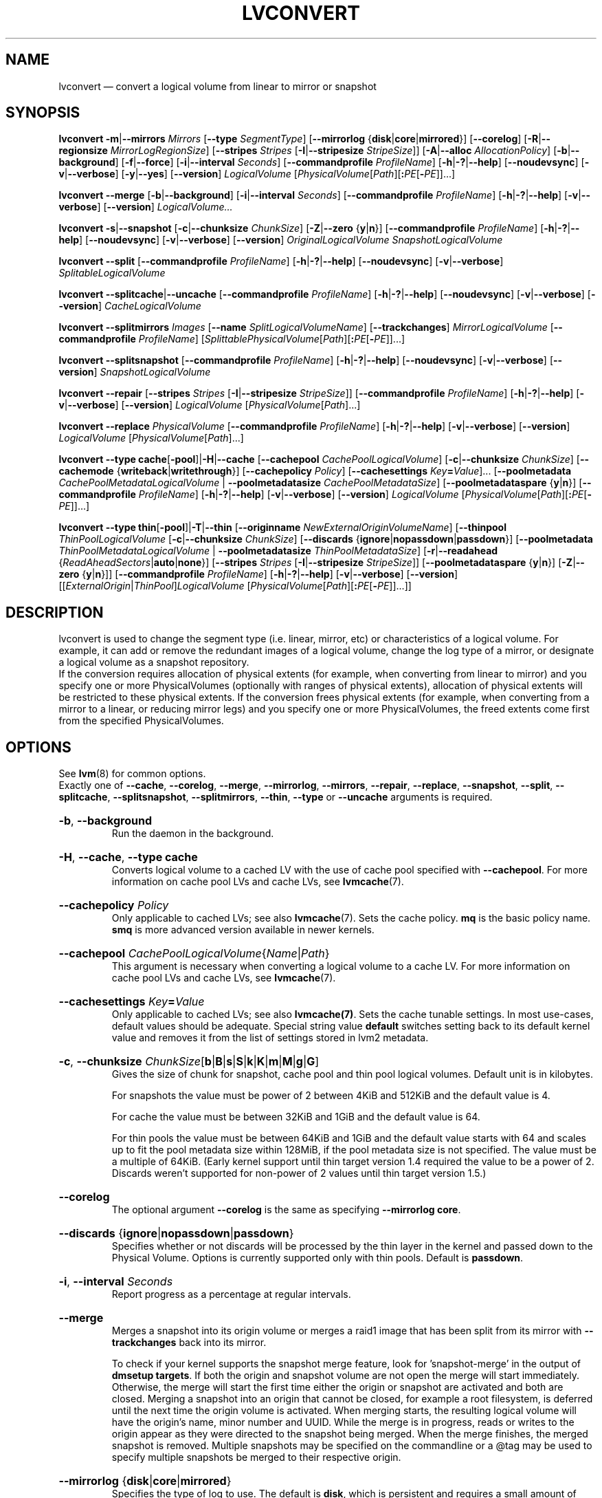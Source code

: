 .TH LVCONVERT 8 "LVM TOOLS 2.02.154(2)-git (2016-05-07)" "Red Hat, Inc" \" -*- nroff -*-
.SH NAME
lvconvert \(em convert a logical volume from linear to mirror or snapshot
.
.SH SYNOPSIS
.
.ad l
.B lvconvert
.BR \-m | \-\-mirrors
.IR Mirrors
.RB [ \-\-type
.IR SegmentType ]
.RB [ \-\-mirrorlog
.RB { disk | core | mirrored }]
.RB [ \-\-corelog ]
.RB [ \-R | \-\-regionsize
.IR MirrorLogRegionSize ]
.RB [ \-\-stripes
.IR Stripes
.RB [ \-I | \-\-stripesize
.IR StripeSize ]]
.RB [ \-A | \-\-alloc
.IR AllocationPolicy ]
.RB [ \-b | \-\-background ]
.RB [ \-f | \-\-force ]
.RB [ \-i | \-\-interval
.IR Seconds ]
.RB [ \-\-commandprofile
.IR ProfileName ]
.RB [ \-h | \-? | \-\-help ]
.RB [ \-\-noudevsync ]
.RB [ \-v | \-\-verbose ]
.RB [ \-y | \-\-yes ]
.RB [ \-\-version ]
.IR LogicalVolume
.RI \%[ PhysicalVolume [ Path ][ \fB: \fIPE \fR[ \fB\- PE ]]...]
.sp
.B lvconvert
.BR \-\-merge
.RB [ \-b | \-\-background ]
.RB [ \-i | \-\-interval
.IR Seconds ]
.RB [ \-\-commandprofile
.IR ProfileName ]
.RB [ \-h | \-? | \-\-help ]
.RB [ \-v | \-\-verbose ]
.RB [ \-\-version ]
.IR LogicalVolume...
.sp
.B lvconvert
.BR \-s | \-\-snapshot
.RB [ \-c | \-\-chunksize
.IR ChunkSize ]
.RB [ \-Z | \-\-zero
.RB { y | n }]
.RB [ \-\-commandprofile
.IR ProfileName ]
.RB [ \-h | \-? | \-\-help ]
.RB [ \-\-noudevsync ]
.RB [ \-v | \-\-verbose ]
.RB [ \-\-version ]
.IR OriginalLogicalVolume
.IR SnapshotLogicalVolume
.sp
.B lvconvert
.BR \-\-split
.RB [ \-\-commandprofile
.IR ProfileName ]
.RB [ \-h | \-? | \-\-help ]
.RB [ \-\-noudevsync ]
.RB [ \-v | \-\-verbose ]
.IR SplitableLogicalVolume
.sp
.B lvconvert
.BR \-\-splitcache | \-\-uncache
.RB [ \-\-commandprofile
.IR ProfileName ]
.RB [ \-h | \-? | \-\-help ]
.RB [ \-\-noudevsync ]
.RB [ \-v | \-\-verbose ]
.RB [ \-\-version ]
.IR CacheLogicalVolume
.sp
.B lvconvert
.BR \-\-splitmirrors
.IR Images
.RB [ \-\-name
.IR SplitLogicalVolumeName ]
.RB [ \-\-trackchanges ]
.IR MirrorLogicalVolume
.RB [ \-\-commandprofile
.IR ProfileName ]
.RI \%[ SplittablePhysicalVolume [ Path ][ \fB: \fIPE \fR[ \fB\- PE ]]...]
.sp
.B lvconvert
.BR \-\-splitsnapshot
.RB [ \-\-commandprofile
.IR ProfileName ]
.RB [ \-h | \-? | \-\-help ]
.RB [ \-\-noudevsync ]
.RB [ \-v | \-\-verbose ]
.RB [ \-\-version ]
.IR SnapshotLogicalVolume
.sp
.B lvconvert
.BR \-\-repair
.RB [ \-\-stripes
.IR Stripes
.RB [ \-I | \-\-stripesize
.IR StripeSize ]]
.RB [ \-\-commandprofile
.IR ProfileName ]
.RB [ \-h | \-? | \-\-help ]
.RB [ \-v | \-\-verbose ]
.RB [ \-\-version ]
.IR LogicalVolume
.RI [ PhysicalVolume [ Path ]...]
.sp
.B lvconvert
.BR \-\-replace
.IR PhysicalVolume
.RB [ \-\-commandprofile
.IR ProfileName ]
.RB [ \-h | \-? | \-\-help ]
.RB [ \-v | \-\-verbose ]
.RB [ \-\-version ]
.IR LogicalVolume
.RI [ PhysicalVolume [ Path ]...]
.sp
.B lvconvert
.BR \-\-type
.BR cache [ \-pool ]| \-H | \-\-cache
.RB [ \-\-cachepool
.IR CachePoolLogicalVolume ]
.\" |
.\" .B \-\-pooldatasize
.\" .IR CachePoolMetadataSize ]
.RB [ \-c | \-\-chunksize
.IR ChunkSize ]
.RB [ \-\-cachemode
.RB { writeback | writethrough }]
.RB [ \-\-cachepolicy
.IR Policy ]
.RB [ \-\-cachesettings
.IR Key \fB= Value ]...
.RB [ \-\-poolmetadata
.IR CachePoolMetadataLogicalVolume
.RB |
.BR \-\-poolmetadatasize
.IR CachePoolMetadataSize ]
.RB [ \-\-poolmetadataspare
.RB { y | n }]
.RB [ \-\-commandprofile
.IR ProfileName ]
.RB [ \-h | \-? | \-\-help ]
.RB [ \-v | \-\-verbose ]
.RB [ \-\-version ]
.IR LogicalVolume
.RI \%[ PhysicalVolume [ Path ][ \fB: \fIPE \fR[ \fB\- PE ]]...]
.sp
.B lvconvert
.BR \-\-type
.BR thin [ \-pool ]| \-T | \-\-thin
.RB [ \-\-originname
.IR NewExternalOriginVolumeName ]
.RB [ \-\-thinpool
.IR ThinPoolLogicalVolume
.RB [ \-c | \-\-chunksize
.IR ChunkSize ]
.RB [ \-\-discards
.RB { ignore | nopassdown | passdown }]
.RB [ \-\-poolmetadata
.IR ThinPoolMetadataLogicalVolume
.RB |
.BR \-\-poolmetadatasize
.IR ThinPoolMetadataSize ]
.RB [ \-r | \-\-readahead
.RB { \fIReadAheadSectors | auto | none }]
.RB [ \-\-stripes
.IR Stripes
.RB [ \-I | \-\-stripesize
.IR StripeSize ]]
.RB [ \-\-poolmetadataspare
.RB { y | n }]
.RB [ \-Z | \-\-zero
.RB { y | n }]]
.RB [ \-\-commandprofile
.IR ProfileName ]
.RB [ \-h | \-? | \-\-help ]
.RB [ \-v | \-\-verbose ]
.RB [ \-\-version ]
.RI [[ ExternalOrigin | ThinPool ] LogicalVolume
.RI \%[ PhysicalVolume [ Path ][ \fB: \fIPE \fR[ \fB\- PE ]]...]]
.ad b
.sp
.
.SH DESCRIPTION
lvconvert is used to change the segment type (i.e. linear, mirror, etc) or
characteristics of a logical volume.  For example, it can add or remove the
redundant images of a logical volume, change the log type of a mirror, or
designate a logical volume as a snapshot repository.
.br
If the conversion requires allocation of physical extents (for
example, when converting from linear to mirror) and you specify
one or more PhysicalVolumes (optionally with ranges of physical
extents), allocation of physical extents will be restricted to
these physical extents.  If the conversion frees physical extents
(for example, when converting from a mirror to a linear, or reducing
mirror legs) and you specify one or more PhysicalVolumes,
the freed extents come first from the specified PhysicalVolumes.
.
.SH OPTIONS
.
See \fBlvm\fP(8) for common options.
.br
Exactly one of
.BR \-\-cache ,
.BR \-\-corelog ,
.BR \-\-merge ,
.BR \-\-mirrorlog ,
.BR \-\-mirrors ,
.BR \-\-repair ,
.BR \-\-replace ,
.BR \-\-snapshot ,
.BR \-\-split ,
.BR \-\-splitcache ,
.BR \-\-splitsnapshot ,
.BR \-\-splitmirrors ,
.BR \-\-thin ,
.BR \-\-type
or
.BR \-\-uncache
arguments is required.
.
.HP
.BR \-b ,
.BR \-\-background
.br
Run the daemon in the background.
.
.HP
.BR \-H ,
.BR \-\-cache ,
.BR \-\-type\ cache
.br
Converts logical volume to a cached LV with the use of cache pool
specified with \fB\-\-cachepool\fP.
For more information on cache pool LVs and cache LVs, see \fBlvmcache\fP(7).
.
.HP
.BR \-\-cachepolicy
.IR Policy
.br
Only applicable to cached LVs; see also \fBlvmcache\fP(7). Sets
the cache policy. \fBmq\fP is the basic policy name. \fBsmq\fP is more advanced
version available in newer kernels.
.
.HP
.BR \-\-cachepool
.IR CachePoolLogicalVolume { Name | Path }
.br
This argument is necessary when converting a logical volume to a cache LV.
For more information on cache pool LVs and cache LVs, see \fBlvmcache\fP(7).
.
.HP
.BR \-\-cachesettings
.IB Key = Value
.br
Only applicable to cached LVs; see also \fBlvmcache(7)\fP. Sets
the cache tunable settings. In most use-cases, default values should be adequate.
Special string value \fBdefault\fP switches setting back to its default kernel value
and removes it from the list of settings stored in lvm2 metadata.
.
.HP
.BR \-c ,
.BR \-\-chunksize
.BR \fIChunkSize [ b | B | s | S | k | K | m | M | g | G ]
.br
Gives the size of chunk for snapshot, cache pool and thin pool logical volumes.
Default unit is in kilobytes.
.sp
For snapshots the value must be power of 2 between 4KiB and 512KiB
and the default value is 4.
.sp
For cache the value must be between 32KiB and 1GiB and
the default value is 64.
.sp
For thin pools the value must be between 64KiB and
1GiB and the default value starts with 64 and scales
up to fit the pool metadata size within 128MiB,
if the pool metadata size is not specified.
The value must be a multiple of 64KiB.
(Early kernel support until thin target version 1.4 required the value
to be a power of 2.  Discards weren't supported for non-power of 2 values
until thin target version 1.5.)
.
.HP
.BR \-\-corelog
.br
The optional argument \fB\-\-corelog\fP is the same as specifying
\fB\-\-mirrorlog core\fP.
.
.HP
.BR \-\-discards
.RB { ignore | nopassdown | passdown }
.br
Specifies whether or not discards will be processed by the thin layer in the
kernel and passed down to the Physical Volume.
Options is currently supported only with thin pools.
Default is \fBpassdown\fP.
.
.HP
.BR \-i ,
.BR \-\-interval
.IR Seconds
.br
Report progress as a percentage at regular intervals.
.
.HP
.BR \-\-merge
.br
Merges a snapshot into its origin volume or merges a raid1 image that has
been split from its mirror with \fB\-\-trackchanges\fP back into its mirror.

To check if your kernel supports the snapshot merge feature, look
for 'snapshot-merge' in the output
of \fBdmsetup targets\fP.  If both the origin and snapshot volume are not
open the merge will start immediately.  Otherwise, the merge will start
the first time either the origin or snapshot are activated and both are closed.
Merging a snapshot into an origin that cannot be closed, for example a root
filesystem, is deferred until the next time the origin volume is activated.
When merging starts, the resulting logical volume will have the origin's name,
minor number and UUID.  While the merge is in progress, reads or writes to the
origin appear as they were directed to the snapshot being merged.  When the
merge finishes, the merged snapshot is removed.  Multiple snapshots may
be specified on the commandline or a @tag may be used to specify
multiple snapshots be merged to their respective origin.
.
.HP
.BR \-\-mirrorlog
.RB { disk | core | mirrored }
.br
Specifies the type of log to use.
The default is \fBdisk\fP, which is persistent and requires
a small amount of storage space, usually on a separate device
from the data being mirrored.
\fBCore\fP may be useful for short-lived mirrors: It means the mirror is
regenerated by copying the data from the first device again every
time the device is activated - perhaps, for example, after every reboot.
Using \fBmirrored\fP will create a persistent log that is itself mirrored.
.
.HP
.BR \-m ,
.BR \-\-mirrors
.IR Mirrors
.br
Specifies the degree of the mirror you wish to create.
For example, "\fB\-m 1\fP" would convert the original logical
volume to a mirror volume with 2-sides; that is, a
linear volume plus one copy.  There are two implementations of mirroring
which correspond to the \fBraid1\fP and \fBmirror\fP segment types.  The default
mirroring segment type is \fBraid1\fP.  If the legacy \fBmirror\fP" segment type
is desired, the \fB\-\-type\fP argument must be used to explicitly
select the desired type.  The \fB\-\-mirrorlog\fP and \fB\-\-corelog\fP
options below are only relevant to the legacy \fBmirror\fP segment type.
.
.HP
.BR \-n ,
.BR \-\-name
.IR Name
.br
The name to apply to a logical volume which has been split off from
a mirror logical volume.
.
.HP
.BR \-\-noudevsync
.br
Disables udev synchronisation. The
process will not wait for notification from udev.
It will continue irrespective of any possible udev processing
in the background.  You should only use this if udev is not running
or has rules that ignore the devices LVM2 creates.
.
.HP
.BR \-\-originname
.IR NewExternalOriginVolumeName
.br
The new name for original logical volume, which becomes external origin volume
for a thin logical volume that will use given \fB\-\-thinpool\fP.
.br
Without this option a default name of "lvol<n>" will be generated where
<n> is the LVM internal number of the logical volume.
This volume will be read-only and cannot be further modified as long,
as it is being used as the external origin.
.
.\" .HP
.\" .BR \-\-pooldatasize
.\" .IR PoolDataVolumeSize [ \fBbBsSkKmMgGtTpPeE ]
.\" .br
.\" Sets the size of pool's data logical volume.
.\" The option \fB\-\-size\fP could be still used with thin pools.
.
.HP
.BR \-\-poolmetadata
.IR PoolMetadataLogicalVolume { Name | Path }
.br
Specifies cache or thin pool metadata logical volume.
The size should be in between 2MiB and 16GiB.
Cache pool is specified with the option
\fB\-\-cachepool\fP.
Thin pool is specified with the option
\fB\-\-thinpool\fP.
When the specified pool already exists,
the pool's metadata volume will be swapped with the given LV.
Pool properties (like chunk size, discards or zero)
are preserved by default in this case.
It can be useful for pool metadata repair or its offline resize,
since the metadata volume is available as regular volume for a user with
thin provisioning tools
.BR cache_dump (8),
.BR cache_repair (8),
.BR cache_restore (8),
.BR thin_dump (8),
.BR thin_repair (8)
and
.BR thin_restore (8).
.
.HP
.BR \-\-poolmetadatasize
.BR \fIPoolMetadataSize [ b | B | s | S | k | K | m | M | g | G ]
.br
Sets the size of cache or thin pool's metadata logical volume,
if the pool metadata volume is undefined.
Pool is specified with the option
\fB\-\-cachepool\fP or \fB\-\-thinpool\fP.
For thin pool supported value is in the range between 2MiB and 16GiB.
The default value is estimated with this formula
(Pool_LV_size / Pool_LV_chunk_size * 64b).
Default unit is megabytes.
.
.HP
.BR \-\-poolmetadataspare
.RB { y | n }
.br
Controls creation and maintanence of pool metadata spare logical volume
that will be used for automated pool recovery.
Only one such volume is maintained within a volume group
with the size of the biggest pool metadata volume.
Default is \fBy\fPes.
.
.HP
.BR \-r ,
.BR \-\-readahead
.RB { \fIReadAheadSectors | auto | none }
.br
Sets read ahead sector count of thin pool metadata logical volume.
The default value is \fBauto\fP which allows the kernel to choose
a suitable value automatically.
\fBNone\fP is equivalent to specifying zero.
.
.HP
.BR \-R ,
.BR \-\-regionsize
.IR MirrorLogRegionSize
.br
A mirror is divided into regions of this size (in MB), and the mirror log
uses this granularity to track which regions are in sync.
.
.HP
.BR \-\-repair
.br
Repair a mirror after suffering a disk failure or try to fix thin pool metadata.

The mirror will be brought back into a consistent state.
By default, the original number of mirrors will be
restored if possible.  Specify \fB\-y\fP on the command line to skip
the prompts. Use \fB\-f\fP if you do not want any replacement.
Additionally, you may use \fB\-\-use\-policies\fP to use the device
replacement policy specified in \fBlvm.conf\fP(5),
see \fBactivation/mirror_log_fault_policy\fP or
\fBactivation/mirror_device_fault_policy\fP.

Thin pool repair automates the use of \fBthin_repair\fP(8) tool.
Only inactive thin pool volumes can be repaired.
There is no validation of metadata between kernel and lvm2.
This requires further manual work.
After successfull repair the old unmodified metadata are still
available in "<pool>_meta<n>" LV.
.
.HP
.BR \-\-replace
.IR PhysicalVolume
.br
Remove the specified device (\fIPhysicalVolume\fP) and replace it with one
that is available in the volume group or from the specific list provided.
This option is only available to RAID segment types
(e.g.
.IR raid1 ,
.IR raid5 ,
etc).
.
.HP
.BR \-s ,
.BR \-\-snapshot ,
.BR \-\-type\ snapshot
.br
Recreates a snapshot from constituent logical volumes (or copies of them) after
having been separated using \fB\-\-splitsnapshot\fP.
For this to work correctly, no changes may be made to the contents
of either volume after the split.
.
.HP
.BR \-\-split
.br
Separates \fISplitableLogicalVolume\fP.
Option is agregating various split commands and tries to detect necessary split
operation from its arguments.
.
.HP
.BR \-\-splitcache
.br
Separates \fICacheLogicalVolume\fP from cache pool.
Before the logical volume becomes uncached, cache is flushed.
The cache pool volume is then left unused and
could be used e.g. for caching another volume.
See also the option \fB\-\-uncache\fP for uncaching and removing
cache pool with one command.
.
.HP
.BR \-\-splitmirrors
.IR Images
.br
The number of redundant \fIImages\fP of a mirror to be split off and used
to form a new logical volume.  A name must be supplied for the
newly-split-off logical volume using the \fB\-\-name\fP argument, unless
the \fB\-\-trackchanges\fP argument is given.
.
.HP
.BR \-\-splitsnapshot
.br
Separates \fISnapshotLogicalVolume\fP from its origin.
The volume that is split off contains the chunks that differ from the origin
along with the metadata describing them.  This volume can be wiped and then
destroyed with lvremove.
The inverse of \fB\-\-snapshot\fP.
.
.HP
.BR \-\-stripes
.IR Stripes
.br
Gives the number of stripes.
This is equal to the number of physical volumes to scatter
the logical volume. This does not apply to existing allocated
space, only newly allocated space can be striped.
.
.HP
.BR \-I ,
.BR \-\-stripesize
.IR StripeSize
.br
Gives the number of kilobytes for the granularity of the stripes.
.br
StripeSize must be 2^n (n = 2 to 9) for metadata in LVM1 format.
For metadata in LVM2 format, the stripe size may be a larger
power of 2 but must not exceed the physical extent size.
.
.HP
.BR \-T ,
.BR \-\-thin ,
.BR \-\-type\ thin
.br
Converts the logical volume into a thin logical volume of the thin pool
specified with \fB\-\-thinpool\fP. The original logical volume
\fIExternalOriginLogicalVolume\fP
is renamed into a new read-only logical volume.
For the non-default name for this volume use \fB\-\-originname\fP.
The volume cannot be further modified as long as it is used as an
external origin volume for unprovisioned areas of any thin logical volume.
.
.HP
.BR \-\-thinpool
.IR ThinPoolLogicalVolume { Name | Path }
.br
Specifies or converts logical volume into a thin pool's data volume.
Content of converted volume is lost.
Thin pool's metadata logical volume can be specified with the option
\fB\-\-poolmetadata\fP or allocated with \fB\-\-poolmetadatasize\fP.
See \fBlvmthin\fP(7) for more info about thin provisioning support.
.
.HP
.BR \-\-trackchanges
.br
Used with \fB\-\-splitmirrors\fP on a raid1 device, this tracks changes so
that the read-only detached image can be merged efficiently back into
the mirror later. Only the regions of the detached device where
the data changed get resynchronized.

Please note that this feature is only supported with the new md-based mirror
implementation and not with the original device-mapper mirror implementation.
.
.HP
.BR \-\-type
.IR SegmentType
.br
Used to convert a logical volume to another segment type, like
.BR cache ,
.BR cache-pool ,
.BR raid1 ,
.BR snapshot ,
.BR thin ,
or
.BR thin-pool .
When converting a logical volume to a cache LV, the
\fB\-\-cachepool\fP argument is required.
When converting a logical volume to a thin LV, the
\fB\-\-thinpool\fP argument is required.
See \fBlvmcache\fP(7) for more info about caching support
and \fBlvmthin\fP(7) for thin provisioning support.
.
.HP
.BR \-\-uncache
.br
Uncaches \fICacheLogicalVolume\fP.
Before the volume becomes uncached, cache is flushed.
Unlike with \fB\-\-splitcache\fP the cache pool volume is removed.
This option could be seen as an inverse of \fB\-\-cache\fP.
.
.HP
.BR \-Z ,
.BR \-\-zero
.RB { y | n }
.br
Controls zeroing of the first 4KiB of data in the snapshot.
If the volume is read-only the snapshot will not be zeroed.
For thin pool volumes it controls zeroing of provisioned blocks.
Note: Provisioning of large zeroed chunks negatively impacts performance.
.
.SH Examples
.
Converts the linear logical volume "vg00/lvol1" to a two-way mirror
logical volume:
.sp
.B lvconvert \-m1 vg00/lvol1

Converts the linear logical volume "vg00/lvol1" to a two-way RAID1
logical volume:
.sp
.B lvconvert \-\-type raid1 \-m1 vg00/lvol1

Converts a mirror with a disk log to a mirror with an in-memory log:
.sp
.B lvconvert \-\-mirrorlog core vg00/lvol1

Converts a mirror with an in-memory log to a mirror with a disk log:
.sp
.B lvconvert \-\-mirrorlog disk vg00/lvol1

Converts a mirror logical volume to a linear logical volume:
.sp
.B lvconvert \-m0 vg00/lvol1

Converts a mirror logical volume to a RAID1 logical volume with the same
number of images:
.sp
.B lvconvert \-\-type raid1 vg00/mirror_lv

Converts logical volume "vg00/lvol2" to snapshot of original volume
"vg00/lvol1":
.sp
.B lvconvert \-s vg00/lvol1 vg00/lvol2

Converts linear logical volume "vg00/lvol1" to a two-way mirror,
using physical extents /dev/sda:0\-15 and /dev/sdb:0\-15 for allocation
of new extents:
.sp
.B lvconvert \-m1 vg00/lvol1 /dev/sda:0\-15 /dev/sdb:0\-15

Converts mirror logical volume "vg00/lvmirror1" to linear, freeing physical
extents from /dev/sda:
.sp
.B lvconvert \-m0 vg00/lvmirror1 /dev/sda

Merges "vg00/lvol1_snap" into its origin:
.sp
.B lvconvert \-\-merge vg00/lvol1_snap

If "vg00/lvol1", "vg00/lvol2" and "vg00/lvol3" are all tagged with "some_tag"
each snapshot logical volume will be merged serially,
e.g.: "vg00/lvol1", then "vg00/lvol2", then "vg00/lvol3".
If \-\-background were used it would start
all snapshot logical volume merges in parallel.
.sp
.B lvconvert \-\-merge @some_tag

Extracts one image from the mirror, making it a new logical volume named
"lv_split".  The mirror the image is extracted from is reduced accordingly.
If it was a 2-way mirror (created with '-m 1'), then the resulting original
volume will be linear.
.sp
.B lvconvert \-\-splitmirrors 1 \-\-name lv_split vg00/lvmirror1

A mirrored logical volume created with \-\-type raid1 can use the
\-\-trackchanges argument when splitting off an image.
Detach one image from the mirrored logical volume lv_raid1 as a separate
read-only device and track the changes made to the mirror while it is detached.
The split-off device has a name of the form lv_raid1_rimage_N, where N is
a number, and it cannot be renamed.
.sp
.B lvconvert \-\-splitmirrors 1 \-\-trackchanges vg00/lv_raid1

Merge an image that was detached temporarily from its mirror with
the \-\-trackchanges argument back into its original mirror and
bring its contents back up-to-date.
.sp
.B lvconvert \-\-merge vg00/lv_raid1_rimage_1

Replaces the physical volume "/dev/sdb1" in the RAID1 logical volume "my_raid1"
with the specified physical volume "/dev/sdf1".  Had the argument "/dev/sdf1"
been left out, lvconvert would attempt to find a suitable device from those
available in the volume group.
.sp
.B lvconvert \-\-replace /dev/sdb1 vg00/my_raid1 /dev/sdf1

Convert the logical volume "vg00/lvpool" into a thin pool with chunk size 128KiB
and convert "vg00/lv1" into a thin volume using this pool. Original "vg00/lv1"
is used as an external read-only origin, where all writes to such volume
are stored in the "vg00/lvpool".
.sp
.B lvconvert \-\-type thin \-\-thinpool vg00/lvpool \-c 128 lv1

Convert the logical volume "vg00/origin" into a thin volume from the thin pool
"vg00/lvpool". This thin volume will use "vg00/origin" as an external origin
volume for unprovisioned areas in this volume.
For the read-only external origin use the new name "vg00/external".
.sp
.B lvconvert \-T \-\-thinpool vg00/lvpool \-\-originname external vg00/origin

Convert an existing logical volume to a cache pool LV using the
given cache metadata LV.
.sp
.B lvconvert \-\-type cache-pool \-\-poolmetadata vg00/lvx_meta vg00/lvx_data
.br
.B lvrename vg00/lvx_data vg00/lvx_cachepool
.sp
Convert an existing logical volume to a cache LV using the given
cache pool LV and chunk size 128KiB.
.sp
.B lvconvert \-\-cache \-\-cachepool vg00/lvx_cachepool -c 128 vg00/lvx
.sp
Detach cache pool from an existing cached logical volume "vg00/lvol1" and
leave cache pool unused.
.sp
.B lvconvert \-\-splitcache vg00/lvol1
.sp
Drop cache pool from an existing cached logical volume "vg00/lvol1".
.sp
.B lvconvert \-\-uncache vg00/lvol1

.SH SEE ALSO
.BR lvm (8),
.BR lvm.conf (5),
.BR lvmcache (7),
.BR lvmthin (7),
.BR lvdisplay (8),
.BR lvextend (8),
.BR lvreduce (8),
.BR lvremove (8),
.BR lvrename (8),
.BR lvscan (8),
.BR vgcreate (8),
.BR cache_dump (8),
.BR cache_repair (8),
.BR cache_restore (8),
.BR thin_dump (8),
.BR thin_repair (8),
.BR thin_restore (8)
